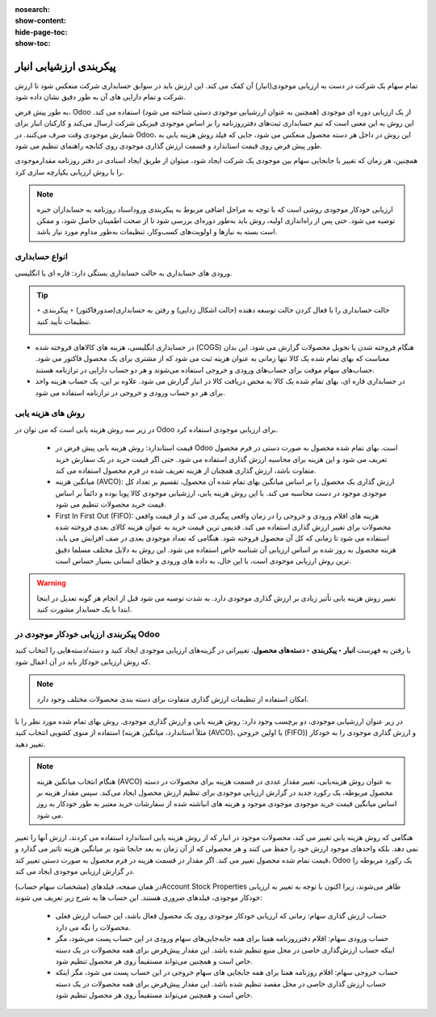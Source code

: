 :nosearch:
:show-content:
:hide-page-toc:
:show-toc:


=================================
پیکربندی ارزشیابی انبار
=================================

تمام سهام یک شرکت در دست به ارزیابی موجودی(انبار) آن کمک می کند. این ارزش باید در سوابق حسابداری شرکت منعکس شود تا ارزش شرکت و تمام دارایی های آن به طور دقیق نشان داده شود.

به طور پیش فرض، Odoo از یک ارزیابی دوره ای موجودی (همچنین به عنوان ارزشیابی موجودی دستی شناخته می شود) استفاده می کند. این روش به این معنی است که تیم حسابداری ثبت‌های دفترروزنامه را بر اساس موجودی فیزیکی شرکت ارسال می‌کند و کارکنان انبار برای شمارش موجودی وقت صرف می‌کنند. در Odoo، این روش در داخل هر دسته محصول منعکس می شود، جایی که فیلد روش هزینه یابی به طور پیش فرض روی قیمت استاندارد و قسمت ارزش گذاری موجودی روی کتابچه راهنمای تنظیم می شود.



.. image:: ./img/inventoryvaluation/v1.jpg
    :align: center
    :alt: انبار

همچنین، هر زمان که تغییر یا جابجایی سهام بین موجودی یک شرکت ایجاد شود، میتوان از طریق ایجاد اسنادی در دفتر روزنامه مقدارموجودی را با روش ارزیابی یکپارچه سازی کرد.

.. note::
    ارزیابی خودکار موجودی روشی است که با توجه به مراحل اضافی مربوط به پیکربندی وروداسناد روزنامه به حسابداران خبره توصیه می شود. حتی پس از راه‌اندازی اولیه، روش باید به‌طور دوره‌ای بررسی شود تا از صحت اطمینان حاصل شود، و ممکن است بسته به نیازها و اولویت‌های کسب‌وکار، تنظیمات به‌طور مداوم مورد نیاز باشد.


انواع حسابداری
----------------------------
ورودی های حسابداری به حالت حسابداری بستگی دارد: قاره ای یا انگلیسی.


.. tip::
    حالت حسابداری را با فعال کردن حالت توسعه دهنده (حالت اشکال زدایی) و رفتن به حسابداری(صدورفاکتور) ‣ پیکربندی ‣ تنظیمات تأیید کنید.

    .. image:: ./img/inventoryvaluation/v2.jpg
        :align: center
        :alt: انبار


- در حسابداری انگلیسی، هزینه های کالاهای فروخته شده (COGS) هنگام فروخته شدن یا تحویل محصولات گزارش می شود. این بدان معناست که بهای تمام شده یک کالا تنها زمانی به عنوان هزینه ثبت می شود که از مشتری برای یک محصول فاکتور می شود. حساب‌های سهام موقت برای حساب‌های ورودی و خروجی استفاده می‌شوند و هر دو حساب دارایی در ترازنامه هستند.

- در حسابداری قاره ای، بهای تمام شده یک کالا به محض دریافت کالا در انبار گزارش می شود. علاوه بر این، یک حساب هزینه واحد برای هر دو حساب ورودی و خروجی در ترازنامه استفاده می شود.



روش های هزینه یابی
-------------------------------------------------------
در زیر سه روش هزینه یابی است که می توان در Odoo برای ارزیابی موجودی استفاده کرد.



   - قیمت استاندارد: روش هزینه یابی پیش فرض در Odoo است. بهای تمام شده محصول به صورت دستی در فرم محصول تعریف می شود و این هزینه برای محاسبه ارزش گذاری استفاده می شود. حتی اگر قیمت خرید در یک سفارش خرید متفاوت باشد، ارزش گذاری همچنان از هزینه تعریف شده در فرم محصول استفاده می کند.

   - میانگین هزینه (AVCO): ارزش گذاری یک محصول را بر اساس میانگین بهای تمام شده آن محصول، تقسیم بر تعداد کل موجودی موجود در دست محاسبه می کند. با این روش هزینه یابی، ارزشیابی موجودی کالا پویا بوده و دائماً بر اساس قیمت خرید محصولات تنظیم می شود.

   - First In First Out (FIFO): هزینه های اقلام ورودی و خروجی را در زمان واقعی پیگیری می کند و از قیمت واقعی محصولات برای تغییر ارزش گذاری استفاده می کند. قدیمی ترین قیمت خرید به عنوان هزینه کالای بعدی فروخته شده استفاده می شود تا زمانی که کل آن محصول فروخته شود. هنگامی که تعداد موجودی بعدی در صف افزایش می یابد، هزینه محصول به روز شده بر اساس ارزیابی آن شناسه خاص استفاده می شود. این روش به دلایل مختلف مسلما دقیق ترین روش ارزیابی موجودی است، با این حال، به داده های ورودی و خطای انسانی بسیار حساس است.


.. warning::
    تغییر روش هزینه یابی تأثیر زیادی بر ارزش گذاری موجودی دارد. به شدت توصیه می شود قبل از انجام هر گونه تعدیل در اینجا ابتدا با یک حسابدار مشورت کنید.


پیکربندی ارزیابی خودکار موجودی در Odoo
----------------------------------------------------------
با رفتن به فهرست **انبار ‣ پیکربندی ‣ دسته‌های محصول**، تغییراتی در گزینه‌های ارزیابی موجودی ایجاد کنید و دسته/دسته‌هایی را انتخاب کنید که روش ارزیابی خودکار باید در آن اعمال شود.


.. note::
    امکان استفاده از تنظیمات ارزش گذاری متفاوت برای دسته بندی محصولات مختلف وجود دارد.


در زیر عنوان ارزشیابی موجودی، دو برچسب وجود دارد: روش هزینه یابی و ارزش گذاری موجودی. روش بهای تمام شده مورد نظر را با استفاده از منوی کشویی انتخاب کنید (مثلاً استاندارد، میانگین هزینه (AVCO)، یا اولین خروجی (FIFO)) و ارزش گذاری موجودی را به خودکار تغییر دهید.


.. image:: ./img/inventoryvaluation/v3.jpg
    :align: center
    :alt: انبار


.. seealso::
   - :doc:`using the inventory valuation`



.. note::
    هنگام انتخاب میانگین هزینه (AVCO) به عنوان روش هزینه‌یابی، تغییر مقدار عددی در قسمت هزینه برای محصولات در دسته محصول مربوطه، یک رکورد جدید در گزارش ارزیابی موجودی برای تنظیم ارزش محصول ایجاد می‌کند. سپس مقدار هزینه بر اساس میانگین قیمت خرید موجودی موجودی موجود و هزینه های انباشته شده از سفارشات خرید معتبر به طور خودکار به روز می شود.



هنگامی که روش هزینه یابی تغییر می کند، محصولات موجود در انبار که از روش هزینه یابی استاندارد استفاده می کردند، ارزش آنها را تغییر نمی دهد. بلکه واحدهای موجود ارزش خود را حفظ می کنند و هر محصولی که از آن زمان به بعد جابجا شود بر میانگین هزینه تاثیر می گذارد و قیمت تمام شده محصول تغییر می کند. اگر مقدار در قسمت هزینه در فرم محصول به صورت دستی تغییر کند، Odoo یک رکورد مربوطه را در گزارش ارزیابی موجودی ایجاد می کند.

در همان صفحه، فیلدهای (مشخصات سهام حساب)Account Stock Properties ظاهر می‌شوند، زیرا اکنون با توجه به تغییر به ارزیابی خودکار موجودی، فیلدهای ضروری هستند. این حساب ها به شرح زیر تعریف می شوند:

    - حساب ارزش گذاری سهام: زمانی که ارزیابی خودکار موجودی روی یک محصول فعال باشد، این حساب ارزش فعلی محصولات را نگه می دارد.

    - حساب ورودی سهام: اقلام دفترروزنامه همتا برای همه جابه‌جایی‌های سهام ورودی در این حساب پست می‌شود، مگر اینکه حساب ارزش‌گذاری خاصی در محل منبع تنظیم شده باشد. این مقدار پیش‌فرض برای همه محصولات در یک دسته خاص است و همچنین می‌تواند مستقیماً روی هر محصول تنظیم شود.

    - حساب خروجی سهام: اقلام روزنامه همتا برای همه جابجایی های سهام خروجی در این حساب پست می شود، مگر اینکه حساب ارزش گذاری خاصی در محل مقصد تنظیم شده باشد. این مقدار پیش‌فرض برای همه محصولات در یک دسته خاص است و همچنین می‌تواند مستقیماً روی هر محصول تنظیم شود.
